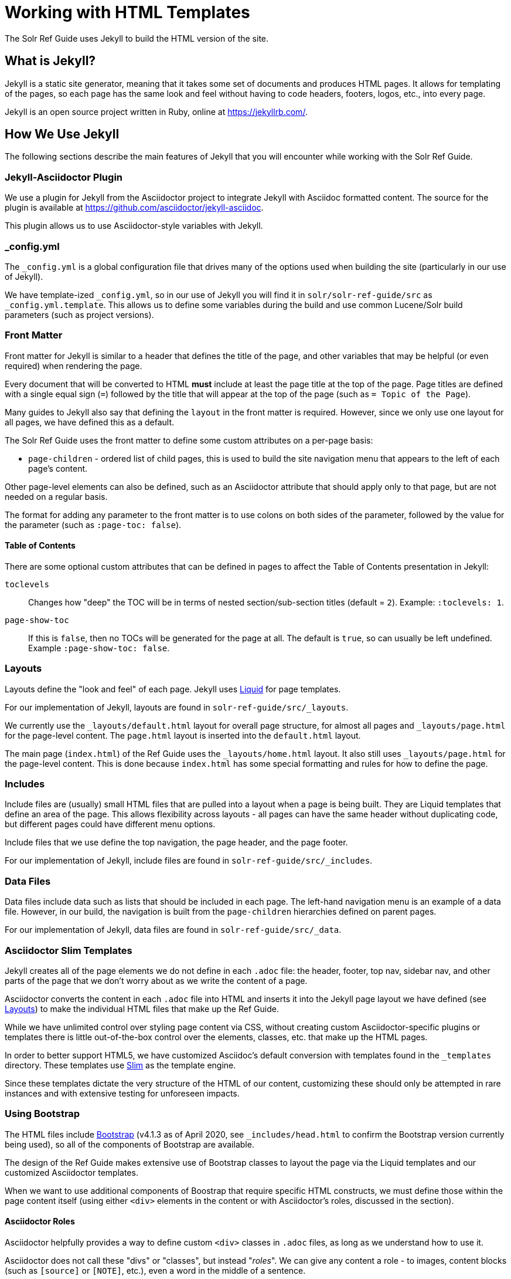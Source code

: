 = Working with HTML Templates
// Licensed to the Apache Software Foundation (ASF) under one
// or more contributor license agreements.  See the NOTICE file
// distributed with this work for additional information
// regarding copyright ownership.  The ASF licenses this file
// to you under the Apache License, Version 2.0 (the
// "License"); you may not use this file except in compliance
// with the License.  You may obtain a copy of the License at
//
//   http://www.apache.org/licenses/LICENSE-2.0
//
// Unless required by applicable law or agreed to in writing,
// software distributed under the License is distributed on an
// "AS IS" BASIS, WITHOUT WARRANTIES OR CONDITIONS OF ANY
// KIND, either express or implied.  See the License for the
// specific language governing permissions and limitations
// under the License.

The Solr Ref Guide uses Jekyll to build the HTML version of the site.

== What is Jekyll?

Jekyll is a static site generator, meaning that it takes some set of documents and produces HTML pages. It allows for templating of the pages, so each page has the same look and feel without having to code headers, footers, logos, etc., into every page.

Jekyll is an open source project written in Ruby, online at https://jekyllrb.com/.

== How We Use Jekyll

The following sections describe the main features of Jekyll that you will encounter while working with the Solr Ref Guide.

=== Jekyll-Asciidoctor Plugin
We use a plugin for Jekyll from the Asciidoctor project to integrate Jekyll with Asciidoc formatted content. The source for the plugin is available at https://github.com/asciidoctor/jekyll-asciidoc.

This plugin allows us to use Asciidoctor-style variables with Jekyll.

=== _config.yml

The `_config.yml` is a global configuration file that drives many of the options used when building the site (particularly in our use of Jekyll).

We have template-ized `_config.yml`, so in our use of Jekyll you will find it in `solr/solr-ref-guide/src` as `_config.yml.template`. This allows us to define some variables during the build and use common Lucene/Solr build parameters (such as project versions).

=== Front Matter

Front matter for Jekyll is similar to a header that defines the title of the page, and other variables that may be helpful (or even required) when rendering the page.

Every document that will be converted to HTML *must* include at least the page title at the top of the page. Page titles are defined with a single equal sign (`=`) followed by the title that will appear at the top of the page (such as `= Topic of the Page`).

Many guides to Jekyll also say that defining the `layout` in the front matter is required. However, since we only use one layout for all pages, we have defined this as a default.

The Solr Ref Guide uses the front matter to define some custom attributes on a per-page basis:

* `page-children` - ordered list of child pages, this is used to build the site navigation menu that appears to the left of each page's content.

Other page-level elements can also be defined, such as an Asciidoctor attribute that should apply only to that page, but are not needed on a regular basis.

The format for adding any parameter to the front matter is to use colons on both sides of the parameter, followed by the value for the parameter (such as `:page-toc: false`).

==== Table of Contents
There are some optional custom attributes that can be defined in pages to affect the Table of Contents presentation in Jekyll:

`toclevels`::
Changes how "deep" the TOC will be in terms of nested section/sub-section titles (default = `2`). Example: `:toclevels: 1`.

`page-show-toc`::
If this is `false`, then no TOCs will be generated for the page at all. The default is `true`, so can usually be left undefined. Example `:page-show-toc: false`.


=== Layouts

Layouts define the "look and feel" of each page. Jekyll uses https://shopify.github.io/liquid/[Liquid] for page templates.

For our implementation of Jekyll, layouts are found in `solr-ref-guide/src/_layouts`.

We currently use the `_layouts/default.html` layout for overall page structure, for almost all pages and `_layouts/page.html` for the page-level content.
The `page.html` layout is inserted into the `default.html` layout.

The main page (`index.html`) of the Ref Guide uses the `_layouts/home.html` layout.
It also still uses `_layouts/page.html` for the page-level content.
This is done because `index.html` has some special formatting and rules for how to define the page.

=== Includes

Include files are (usually) small HTML files that are pulled into a layout when a page is being built.
 They are Liquid templates that define an area of the page.
 This allows flexibility across layouts - all pages can have the same header without duplicating code, but different pages could have different menu options.

Include files that we use define the top navigation, the page header, and the page footer.

For our implementation of Jekyll, include files are found in `solr-ref-guide/src/_includes`.

=== Data Files

Data files include data such as lists that should be included in each page.
The left-hand navigation menu is an example of a data file.
However, in our build, the navigation is built from the `page-children` hierarchies defined on parent pages.

For our implementation of Jekyll, data files are found in `solr-ref-guide/src/_data`.

=== Asciidoctor Slim Templates

Jekyll creates all of the page elements we do not define in each `.adoc` file: the header, footer, top nav, sidebar nav, and other parts of the page that we don't worry about as we write the content of a page.

Asciidoctor converts the content in each `.adoc` file into HTML and inserts it into the Jekyll page layout we have defined (see <<Layouts>>) to make the individual HTML files that make up the Ref Guide.

While we have unlimited control over styling page content via CSS, without creating custom Asciidoctor-specific plugins or templates there is little out-of-the-box control over the elements, classes, etc. that make up the HTML pages.

In order to better support HTML5, we have customized Asciidoc's default conversion with templates found in the `_templates` directory. These templates use http://slim-lang.com/[Slim] as the template engine.

Since these templates dictate the very structure of the HTML of our content, customizing these should only be attempted in rare instances and with extensive testing for unforeseen impacts.

=== Using Bootstrap

The HTML files include https://getbootstrap.com/docs/4.1/[Bootstrap] (v4.1.3 as of April 2020, see `_includes/head.html` to confirm the Bootstrap version currently being used), so all of the components of Bootstrap are available.

The design of the Ref Guide makes extensive use of Bootstrap classes to layout the page via the Liquid templates and our customized Asciidoctor templates.

When we want to use additional components of Boostrap that require specific HTML constructs, we must define those within the page content itself (using either `<div>` elements in the content or with Asciidoctor's roles, discussed in the section).

==== Asciidoctor Roles

Asciidoctor helpfully provides a way to define custom `<div>` classes in `.adoc` files, as long as we understand how to use it.

Asciidoctor does not call these "divs" or "classes", but instead "_roles_". We can give any content a role - to images, content blocks (such as `[source]` or `[NOTE]`, etc.), even a word in the middle of a sentence.

Because roles are so flexible, they only apply to the thing - the word, content block, image, etc. - they are directly applied to. This means that if we want an entire section of content to be given a specific role in the HTML (i.e., enclosed in a `<div>`), then we need to put the content in a block.

TIP: For more on Roles in Asciidoctor, see https://asciidoctor.org/docs/user-manual/#role[Role] in the Asciidoctor User Guide.

==== Creating Tabbed Sections
Hopefully a little bit of background on roles is helpful to understanding the rest of what we'll do to create a tabbed section in a page.

See the Bootstrap docs on https://getbootstrap.com/docs/4.1/components/navs/#tabs[nav tabs] for details on how to use tabs and pills with Bootstrap. As a quick overview, tabs in Bootstrap are defined like this:

[source,html]
----
<ul class="nav nav-pills"> <--1-->
  <li class="active"><a data-toggle="pill" href="#sec1">Section 1</a></li>
  <li><a data-toggle="pill" href="#sect2">Section 2</a></li>
</ul>

<div class="tab-content"> <--2-->
  <div id="sect1" class="tab-pane active"> <--3-->
    <h3>Section 1</h3>
    <p>Some content.</p>
  </div>
  <div id="sect2" class="tab-pane">
    <h3>Section 2</h3>
    <p>Some other content.</p>
  </div>
</div>
----
<1> This section creates an unordered list with a line item for each tab. The `data-toggle` and `class` parameters are what tell Bootstrap how to render the content.
<2> Note the class defined here: `<div class="tab-content">`. This defines that what follows is the content that will make up the panes of our tabs. We will need to define these in our document.
<3> In our document, we need to delineate the separate sections of content that will make up each pane.

We have created some custom JavaScript that will do part of the above for us if we assign the proper roles to the blocks of content that we want to appear in the tab panes. To do this, we can use Asciidoctor's block delimiters to define the tabbed content, and the content between the tab.

. Define an "open block" (an unformatted content block), and give it the role `.dynamic-tabs`. An open block is defined by two hyphens on a line before the content that goes in the block, and two hyphens on a line after the content to end the block. We give a block a role by adding a period before the role name, like this:
+
[source,text]
----
[.dynamic-tabs]
--
The stuff we'll put in the tabs will go here.
--
----

. Next we need to define the content for the tabs between the open block delimiters.
.. We enclose each tab pane in another type of block, and "example" block. This allows us to include any kind of content in the block and be sure all of the various types of elements (heading, text, examples, etc.) are included in the pane.
.. We give the example block another role, `tab-pane`, and we must make sure that each pane has a unique ID. We assign IDs with a hash mark (\#) followed by the ID value (`#sect1`).
.. We also need to define a label for each tab. We do this by adding another role, `tab-label` to the content we want to appear as the name of the tab.
.. In the end one pane will look like this:
+
[source,text]
----
[example.tab-pane#sect1] <--1-->
==== <--2-->
[.tab-label]*Section 1*  <--3-->
My content...
====
----
<1> When we define the example block with `[example]`, it's followed by `.tab-pane#sect1` as the class (each class separated by a period `.`) and the ID defined in the tab definition earlier. Those will become the classes (`class="tab-pane active"`) and ID (`id="sect1"`) in the resulting HTML.
<2> Example blocks are delimited by 4 equal signs (`====`) before and after the enclosed content.
<3> The words "Section 1" will appear in the HTML page as the label for this tab.

.. Create `[example.tab-pane#id]` sections for each tab, until you finally end up with something that looks like this:
+
[source,text]
----
[.dynamic-tabs]
--
[example.tab-pane#sect1]
====
[.tab-label]*Section 1*
My content...
====

[example.tab-pane#sect2]
====
[.tab-label]*Section 2*
My content...
====
--
----


== Building the HTML Site

A Gradle target `gradlew buildSite` when run from the `installation` directory will build the full HTML site (found in `solr/solr-ref-guide/build/html-site`).

This target builds the navigation for the left-hand menu, and converts all `.adoc` files to `.html`, including navigation and inter-document links.

Building the HTML has several dependencies that will need to be installed on your local machine. Review the `README.adoc` file in the `solr/solr-ref-guide` directory for specific details.

=== Build Validation

When you run `gradlew buildSite` to build the HTML, several additional validations occur during that process. See `solr-ref-guide/tools/CheckLinksAndAnchors.java` for details of what that tool does to validate content.
